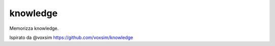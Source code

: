 ============
knowledge
============
Memorizza knowledge.

Ispirato da  @voxsim https://github.com/voxsim/knowledge


